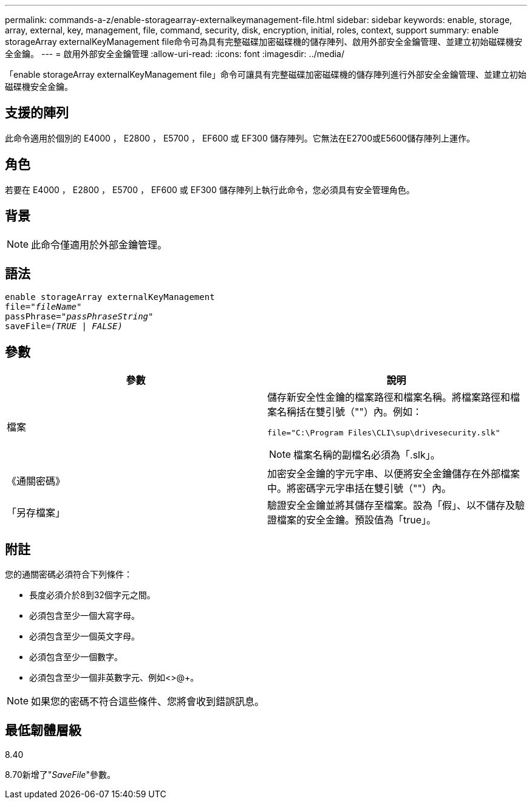 ---
permalink: commands-a-z/enable-storagearray-externalkeymanagement-file.html 
sidebar: sidebar 
keywords: enable, storage, array, external, key, management, file, command, security, disk, encryption, initial, roles, context, support 
summary: enable storageArray externalKeyManagement file命令可為具有完整磁碟加密磁碟機的儲存陣列、啟用外部安全金鑰管理、並建立初始磁碟機安全金鑰。 
---
= 啟用外部安全金鑰管理
:allow-uri-read: 
:icons: font
:imagesdir: ../media/


[role="lead"]
「enable storageArray externalKeyManagement file」命令可讓具有完整磁碟加密磁碟機的儲存陣列進行外部安全金鑰管理、並建立初始磁碟機安全金鑰。



== 支援的陣列

此命令適用於個別的 E4000 ， E2800 ， E5700 ， EF600 或 EF300 儲存陣列。它無法在E2700或E5600儲存陣列上運作。



== 角色

若要在 E4000 ， E2800 ， E5700 ， EF600 或 EF300 儲存陣列上執行此命令，您必須具有安全管理角色。



== 背景

[NOTE]
====
此命令僅適用於外部金鑰管理。

====


== 語法

[source, cli, subs="+macros"]
----
enable storageArray externalKeyManagement
pass:quotes[file="_fileName_"]
pass:quotes[passPhrase="_passPhraseString_"]
pass:quotes[saveFile=_(TRUE | FALSE)_]
----


== 參數

[cols="2*"]
|===
| 參數 | 說明 


 a| 
檔案
 a| 
儲存新安全性金鑰的檔案路徑和檔案名稱。將檔案路徑和檔案名稱括在雙引號（""）內。例如：

[listing]
----
file="C:\Program Files\CLI\sup\drivesecurity.slk"
----
[NOTE]
====
檔案名稱的副檔名必須為「.slk」。

====


 a| 
《通關密碼》
 a| 
加密安全金鑰的字元字串、以便將安全金鑰儲存在外部檔案中。將密碼字元字串括在雙引號（""）內。



 a| 
「另存檔案」
 a| 
驗證安全金鑰並將其儲存至檔案。設為「假」、以不儲存及驗證檔案的安全金鑰。預設值為「true」。

|===


== 附註

您的通關密碼必須符合下列條件：

* 長度必須介於8到32個字元之間。
* 必須包含至少一個大寫字母。
* 必須包含至少一個英文字母。
* 必須包含至少一個數字。
* 必須包含至少一個非英數字元、例如<>@+。


[NOTE]
====
如果您的密碼不符合這些條件、您將會收到錯誤訊息。

====


== 最低韌體層級

8.40

8.70新增了"_SaveFile_"參數。

